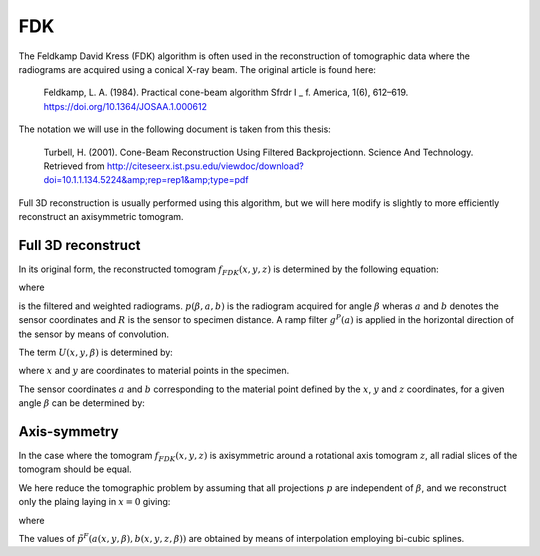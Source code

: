 .. AXITOM documentation master file, created by
   sphinx-quickstart on Tue Jun 25 21:12:55 2019.
   You can adapt this file completely to your liking, but it should at least
   contain the root `toctree` directive.

FDK
===
The Feldkamp David Kress (FDK) algorithm is often used in the reconstruction of tomographic data where the radiograms are
acquired using a conical X-ray beam. The original article is found here:

    Feldkamp, L. A. (1984). Practical cone-beam algorithm Sfrdr I _ f. America, 1(6), 612–619. https://doi.org/10.1364/JOSAA.1.000612

The notation we will use in the following document is taken from this thesis:

    Turbell, H. (2001). Cone-Beam Reconstruction Using Filtered Backprojectionn. Science And Technology. Retrieved from http://citeseerx.ist.psu.edu/viewdoc/download?doi=10.1.1.134.5224&amp;rep=rep1&amp;type=pdf

Full 3D reconstruction is usually performed using this algorithm, but we will here modify is slightly to
more efficiently reconstruct an axisymmetric tomogram.


Full 3D reconstruct
-------------------

In its original form, the reconstructed tomogram :math:`f_{FDK}(x,y,z)` is determined by the following equation:



.. math::
   :nowrap:


    \begin{equation}
    f_{FDK}(x,y,z) = \int_0^{2\pi} \frac{R^2}{U(x,y,\beta)^2} \tilde{p}^F (\beta, a(x,y,\beta),b(x,y,z,\beta))d\beta
    \end{equation}

where 

.. math::
   :nowrap:

    \begin{equation}
    \tilde{p}^F(\beta,a,b) = (\frac{R}{\sqrt[]{R^2+a^2+b^2}} p (\beta,a,b)) * g^P(a)
    \end{equation}

is the filtered and weighted radiograms. :math:`p (\beta,a,b)` is the radiogram acquired for 
angle :math:`\beta` wheras :math:`a` and :math:`b` denotes the sensor coordinates and :math:`R` is the sensor to specimen distance.
A ramp filter :math:`g^P(a)` is applied in the horizontal direction of the sensor by means of convolution.


The term :math:`U(x,y,\beta)` is determined by:

.. math::
   :nowrap:

    \begin{equation}
    U(x,y,\beta) = R +x\cos \beta + y \sin \beta
    \end{equation}

where :math:`x` and :math:`y` are coordinates to material points in the specimen.

The sensor coordinates :math:`a` and :math:`b` corresponding to the material point defined by the :math:`x`, :math:`y` and :math:`z` coordinates,
for a given angle :math:`\beta` can be determined by:


.. math::
   :nowrap:

    \begin{equation}
    a(x,y,\beta) = R \frac{-x \sin \beta + y \cos \beta}{R + x \cos \beta + y \sin \beta}
    \end{equation}

.. math::
   :nowrap:

    \begin{equation}
    b(x,y,z\beta) = z \frac{R}{R+x\cos \beta + y \sin \beta}
    \end{equation}


Axis-symmetry
-------------
In the case where the tomogram :math:`f_{FDK}(x,y,z)` is axisymmetric around a rotational axis tomogram :math:`z`, all radial 
slices of the tomogram should be equal.

We here reduce the tomographic problem by assuming that all projections :math:`p` are independent of :math:`\beta`,
and we reconstruct only the plaing laying in :math:`x=0` giving:


.. math::
   :nowrap:

    \begin{equation}
    f_{FDK}(y,z) = \int_0^{2\pi} \frac{R^2}{U(y,\beta)^2} \tilde{p}^F ( a(y,\beta),b(y,z,\beta))d\beta
    \end{equation}

where 

.. math::
   :nowrap:

    \begin{equation}
    a(y,\beta) = R \frac{ y \cos \beta}{R + y \sin \beta}
    \end{equation}

.. math::
   :nowrap:

    \begin{equation}
    b(y,z\beta) = z \frac{R}{R+ y \sin \beta}
    \end{equation}
    
The values of :math:`\tilde{p}^F (a(x,y,\beta),b(x,y,z,\beta))` are obtained by means of interpolation employing bi-cubic splines.




